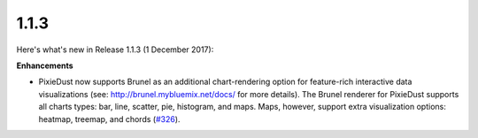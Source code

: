 1.1.3
=====

Here's what's new in Release 1.1.3 (1 December 2017):               

**Enhancements**

- PixieDust now supports Brunel as an additional chart-rendering option for feature-rich interactive data visualizations (see: `http://brunel.mybluemix.net/docs/ <http://brunel.mybluemix.net/docs/>`_ for more details). The Brunel renderer for PixieDust supports all charts types: bar, line, scatter, pie, histogram, and maps. Maps, however, support extra visualization options: heatmap, treemap, and chords (`#326 <https://github.com/ibm-watson-data-lab/pixiedust/issues/326>`_).